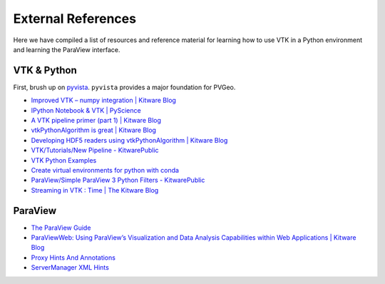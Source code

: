 External References
===================

Here we have compiled a list of resources and reference material for learning
how to use VTK in a Python environment and learning the ParaView interface.



VTK & Python
------------

First, brush up on `pyvista <http://docs.pyvista.org>`_. ``pyvista`` provides a major
foundation for PVGeo.


- `Improved VTK – numpy integration | Kitware Blog <https://blog.kitware.com/improved-vtk-numpy-integration/>`_
- `IPython Notebook & VTK | PyScience <https://pyscience.wordpress.com/2014/09/03/ipython-notebook-vtk/>`_
- `A VTK pipeline primer (part 1) | Kitware Blog <https://blog.kitware.com/a-vtk-pipeline-primer-part-1/>`_
- `vtkPythonAlgorithm is great | Kitware Blog <https://blog.kitware.com/vtkpythonalgorithm-is-great/>`_
- `Developing HDF5 readers using vtkPythonAlgorithm | Kitware Blog <https://blog.kitware.com/developing-hdf5-readers-using-vtkpythonalgorithm/>`_
- `VTK/Tutorials/New Pipeline - KitwarePublic <https://www.vtk.org/Wiki/VTK/Tutorials/New_Pipeline>`_
- `VTK Python Examples <https://lorensen.github.io/VTKExamples/site/Python/>`_
- `Create virtual environments for python with conda <https://uoa-eresearch.github.io/eresearch-cookbook/recipe/2014/11/20/conda/>`_
- `ParaView/Simple ParaView 3 Python Filters - KitwarePublic <https://www.paraview.org/Wiki/ParaView/Simple_ParaView_3_Python_Filters>`_
- `Streaming in VTK : Time | The Kitware Blog <https://blog.kitware.com/streaming-in-vtk-time/>`_


ParaView
--------

- `The ParaView Guide <https://www.paraview.org/paraview-guide/>`_
- `ParaViewWeb: Using ParaView’s Visualization and Data Analysis Capabilities within Web Applications | Kitware Blog <https://blog.kitware.com/paraviewweb-using-paraviews-visualization-and-data-analysis-capabilities-within-web-applications/>`_
- `Proxy Hints And Annotations <https://www.paraview.org/ParaView/Doc/Nightly/www/cxx-doc/ProxyHints.html>`_
- `ServerManager XML Hints <https://www.paraview.org/Wiki/ServerManager_XML_Hints>`_
